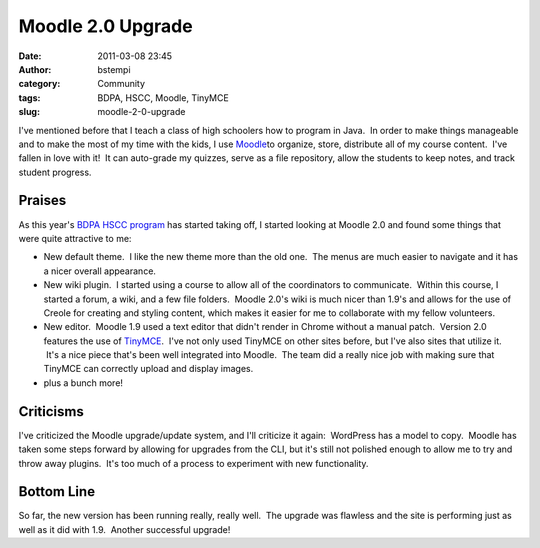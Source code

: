 Moodle 2.0 Upgrade
##################
:date: 2011-03-08 23:45
:author: bstempi
:category: Community
:tags: BDPA, HSCC, Moodle, TinyMCE
:slug: moodle-2-0-upgrade

I've mentioned before that I teach a class of high schoolers how to
program in Java.  In order to make things manageable and to make the
most of my time with the kids, I use `Moodle <http://moodle.org>`__\ to
organize, store, distribute all of my course content.  I've fallen in
love with it!  It can auto-grade my quizzes, serve as a file repository,
allow the students to keep notes, and track student progress.

Praises
=======

As this year's `BDPA HSCC program <http://hscc.bdpaphilly.org>`__ has
started taking off, I started looking at Moodle 2.0 and found some
things that were quite attractive to me:

-  New default theme.  I like the new theme more than the old one.  The
   menus are much easier to navigate and it has a nicer overall
   appearance.
-  New wiki plugin.  I started using a course to allow all of the
   coordinators to communicate.  Within this course, I started a forum,
   a wiki, and a few file folders.  Moodle 2.0's wiki is much nicer than
   1.9's and allows for the use of Creole for creating and styling
   content, which makes it easier for me to collaborate with my fellow
   volunteers.
-  New editor.  Moodle 1.9 used a text editor that didn't render in
   Chrome without a manual patch.  Version 2.0 features the use of
   `TinyMCE <http://tinymce.moxiecode.com/>`__.  I've not only used
   TinyMCE on other sites before, but I've also sites that utilize it.
    It's a nice piece that's been well integrated into Moodle.  The team
   did a really nice job with making sure that TinyMCE can correctly
   upload and display images.
-  plus a bunch more!

Criticisms
==========

I've criticized the Moodle upgrade/update system, and I'll criticize it
again:  WordPress has a model to copy.  Moodle has taken some steps
forward by allowing for upgrades from the CLI, but it's still not
polished enough to allow me to try and throw away plugins.  It's too
much of a process to experiment with new functionality.

Bottom Line
===========

So far, the new version has been running really, really well.  The
upgrade was flawless and the site is performing just as well as it did
with 1.9.  Another successful upgrade!

